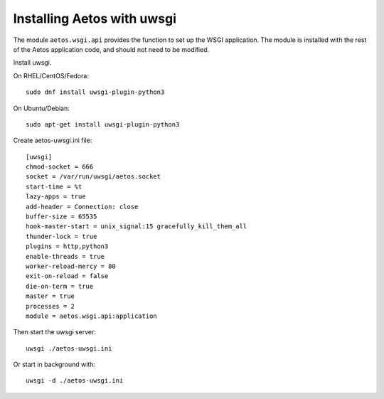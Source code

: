 ===========================
Installing Aetos with uwsgi
===========================

The module ``aetos.wsgi.api`` provides the function to set up the WSGI
application. The module is installed with the rest of the Aetos application
code, and should not need to be modified.

Install uwsgi.

On RHEL/CentOS/Fedora::

    sudo dnf install uwsgi-plugin-python3

On Ubuntu/Debian::

    sudo apt-get install uwsgi-plugin-python3

Create aetos-uwsgi.ini file::

    [uwsgi]
    chmod-socket = 666
    socket = /var/run/uwsgi/aetos.socket
    start-time = %t
    lazy-apps = true
    add-header = Connection: close
    buffer-size = 65535
    hook-master-start = unix_signal:15 gracefully_kill_them_all
    thunder-lock = true
    plugins = http,python3
    enable-threads = true
    worker-reload-mercy = 80
    exit-on-reload = false
    die-on-term = true
    master = true
    processes = 2
    module = aetos.wsgi.api:application

Then start the uwsgi server::

    uwsgi ./aetos-uwsgi.ini

Or start in background with::

    uwsgi -d ./aetos-uwsgi.ini

